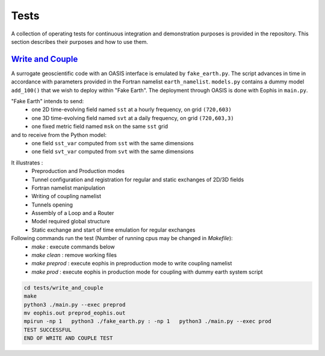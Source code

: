 Tests
=====

A collection of operating tests for continuous integration and demonstration purposes is provided in the repository. This section describes their purposes and how to use them.


`Write and Couple <https://github.com/meom-group/eophis/tree/main/tests/write_and_couple>`_
-----------------

A surrogate geoscientific code with an OASIS interface is emulated by ``fake_earth.py``.
The script advances in time in accordance with parameters provided in the Fortran namelist ``earth_namelist``.
``models.py`` contains a dummy model ``add_100()`` that we wish to deploy within "Fake Earth". The deployment through OASIS is done with Eophis in ``main.py``.

"Fake Earth" intends to send:
    - one 2D time-evolving field named ``sst`` at a hourly frequency, on grid ``(720,603)``
    - one 3D time-evolving field named ``svt`` at a daily frequency, on grid ``(720,603,3)``
    - one fixed metric field named ``msk`` on the same ``sst`` grid
and to receive from the Python model:
    - one field ``sst_var`` computed from ``sst`` with the same dimensions
    - one field ``svt_var`` computed from ``svt`` with the same dimensions


.. image:: images/write_and_couple_pipeline.png
   :width: 550px
   :align: center


It illustrates :
    - Preproduction and Production modes
    - Tunnel configuration and registration for regular and static exchanges of 2D/3D fields
    - Fortran namelist manipulation
    - Writing of coupling namelist
    - Tunnels opening
    - Assembly of a Loop and a Router
    - Model required global structure
    - Static exchange and start of time emulation for regular exchanges

Following commands run the test (Number of running cpus may be changed in *Makefile*):
    - `make` : execute commands below
    - `make clean` : remove working files
    - `make preprod` : execute eophis in preproduction mode to write coupling namelist
    - `make prod` : execute eophis in production mode for coupling with dummy earth system script


.. code-block:: bash

    cd tests/write_and_couple
    make
    python3 ./main.py --exec preprod
    mv eophis.out preprod_eophis.out
    mpirun -np 1   python3 ./fake_earth.py : -np 1   python3 ./main.py --exec prod
    TEST SUCCESSFUL
    END OF WRITE AND COUPLE TEST
    
